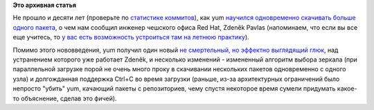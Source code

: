 .. title: Параллельная загрузка пакетов в yum
.. slug: Параллельная-загрузка-пакетов-в-yum
.. date: 2012-05-17 21:38:18
.. tags:
.. category:
.. link:
.. description:
.. type: text
.. author: Peter Lemenkov

**Это архивная статья**


Не прошло и десяти лет (проверьте по `статистике
коммитов <http://yum.baseurl.org/gitweb?p=yum.git;a=shortlog>`__), как
yum `научился одновременно скачивать больше одного
пакета <https://thread.gmane.org/gmane.linux.redhat.fedora.devel/164038>`__,
о чем нам сообщил инженер чешского офиса Red Hat, Zdeněk Pavlas
(напоминаем, что если вы все еще учитесь, то `у вас есть возможность
устроиться там на летнюю
практику </content/summer-internship-red-hat>`__).

Помимо этого нововведения, yum получил один новый `не смертельный, но
эффектно выглядящий глюк <https://bugzilla.redhat.com/822632>`__, над
устранением которого уже работает Zdeněk, и несколько изменений -
измененный алгоритм выбора зеркала (при параллельной загрузке порой не
очень много проку в скачивании нескольких пакетов одновременно с одного
узла) и долгожданная поддержка Ctrl+C во время загрузки (раньше, из-за
архитектурных ограничений было непросто "убить" yum, качающий пакеты с
репозиториев, чему спустя некоторое время сумели придумать какое-то
объяснение, сделав это фичей).

